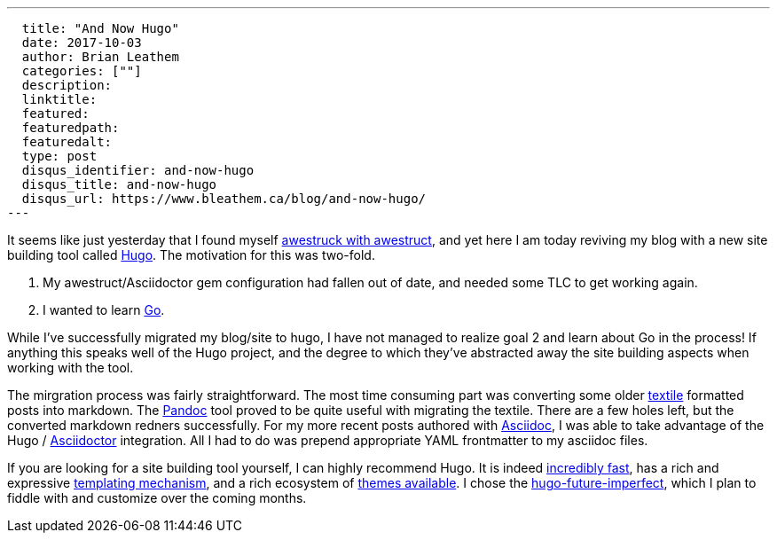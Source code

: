 ---
  title: "And Now Hugo"
  date: 2017-10-03
  author: Brian Leathem
  categories: [""]
  description:
  linktitle:
  featured:
  featuredpath:
  featuredalt:
  type: post
  disqus_identifier: and-now-hugo
  disqus_title: and-now-hugo
  disqus_url: https://www.bleathem.ca/blog/and-now-hugo/
---

It seems like just yesterday that I found myself http://www.bleathem.ca/blog/2012/05/im-awestruct.html[awestruck with awestruct], and yet here I am today reviving my blog with a new site building tool called https://gohugo.io/[Hugo].  The motivation for this was two-fold.

1. My awestruct/Asciidoctor gem configuration had fallen out of date, and needed some TLC to get working again.
2. I wanted to learn http://golang.org[Go].

While I've successfully migrated my blog/site to hugo, I have not managed to realize goal 2 and learn about Go in the process!  If anything this speaks well of the Hugo project, and the degree to which they've abstracted away the site building aspects when working with the tool.

The mirgration process was fairly straightforward.  The most time consuming part was converting some older https://en.wikipedia.org/wiki/Textile_(markup_language)[textile] formatted posts into markdown. The https://pandoc.org/[Pandoc] tool proved to be quite useful with migrating the textile.  There are a few holes left, but the converted markdown redners successfully.  For my more recent posts authored with https://en.wikipedia.org/wiki/AsciiDoc[Asciidoc], I was able to take advantage of the Hugo / http://asciidoctor.org/[Asciidoctor] integration.  All I had to do was prepend appropriate YAML frontmatter to my asciidoc files.

If you are looking for a site building tool yourself, I can highly recommend Hugo.  It is indeed https://github.com/bep/hugo-benchmark[incredibly fast], has a rich and expressive https://gohugo.io/templates/[templating mechanism], and a rich ecosystem of https://themes.gohugo.io/[themes available].  I chose the https://github.com/jpescador/hugo-future-imperfect[hugo-future-imperfect], which I plan to fiddle with and customize over the coming months.
